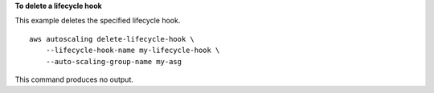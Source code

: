 **To delete a lifecycle hook**

This example deletes the specified lifecycle hook. ::

    aws autoscaling delete-lifecycle-hook \
        --lifecycle-hook-name my-lifecycle-hook \
        --auto-scaling-group-name my-asg

This command produces no output.